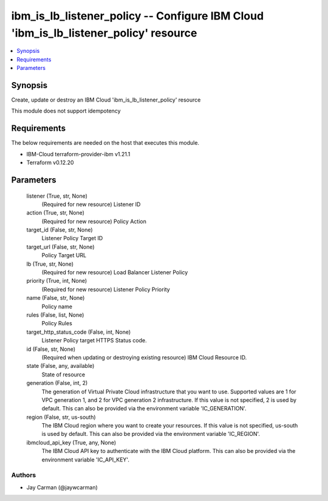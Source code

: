 
ibm_is_lb_listener_policy -- Configure IBM Cloud 'ibm_is_lb_listener_policy' resource
=====================================================================================

.. contents::
   :local:
   :depth: 1


Synopsis
--------

Create, update or destroy an IBM Cloud 'ibm_is_lb_listener_policy' resource

This module does not support idempotency



Requirements
------------
The below requirements are needed on the host that executes this module.

- IBM-Cloud terraform-provider-ibm v1.21.1
- Terraform v0.12.20



Parameters
----------

  listener (True, str, None)
    (Required for new resource) Listener ID


  action (True, str, None)
    (Required for new resource) Policy Action


  target_id (False, str, None)
    Listener Policy Target ID


  target_url (False, str, None)
    Policy Target URL


  lb (True, str, None)
    (Required for new resource) Load Balancer Listener Policy


  priority (True, int, None)
    (Required for new resource) Listener Policy Priority


  name (False, str, None)
    Policy name


  rules (False, list, None)
    Policy Rules


  target_http_status_code (False, int, None)
    Listener Policy target HTTPS Status code.


  id (False, str, None)
    (Required when updating or destroying existing resource) IBM Cloud Resource ID.


  state (False, any, available)
    State of resource


  generation (False, int, 2)
    The generation of Virtual Private Cloud infrastructure that you want to use. Supported values are 1 for VPC generation 1, and 2 for VPC generation 2 infrastructure. If this value is not specified, 2 is used by default. This can also be provided via the environment variable 'IC_GENERATION'.


  region (False, str, us-south)
    The IBM Cloud region where you want to create your resources. If this value is not specified, us-south is used by default. This can also be provided via the environment variable 'IC_REGION'.


  ibmcloud_api_key (True, any, None)
    The IBM Cloud API key to authenticate with the IBM Cloud platform. This can also be provided via the environment variable 'IC_API_KEY'.













Authors
~~~~~~~

- Jay Carman (@jaywcarman)

